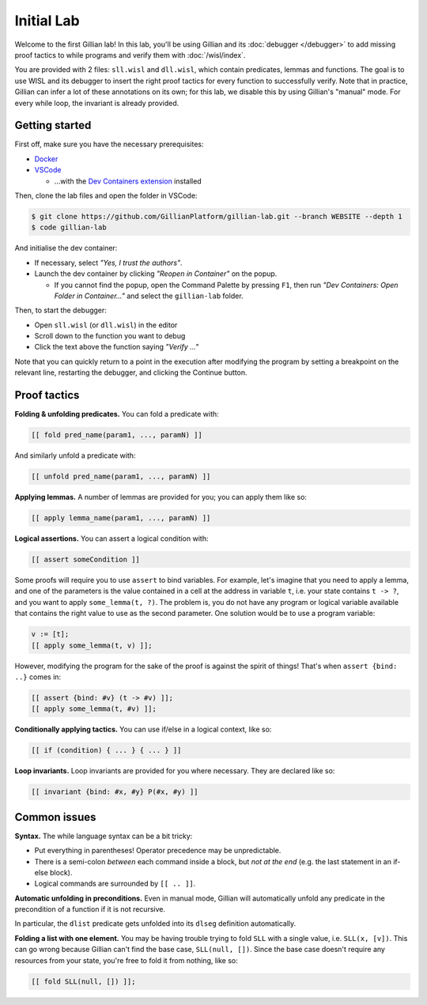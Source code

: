 Initial Lab
===========

Welcome to the first Gillian lab! In this lab, you'll be using Gillian and its :doc:`debugger </debugger>` to add missing proof tactics to while programs and verify them with :doc:`/wisl/index`.

You are provided with 2 files: ``sll.wisl`` and ``dll.wisl``, which contain predicates, lemmas and functions. The goal is to use WISL and its debugger to insert the right proof tactics for every function to successfully verify.
Note that in practice, Gillian can infer a lot of these annotations on its own; for this lab, we disable this by using Gillian's "manual" mode.
For every while loop, the invariant is already provided.

Getting started
---------------

First off, make sure you have the necessary prerequisites:

* `Docker <https://www.docker.com/>`_

* `VSCode <https://code.visualstudio.com/>`_

  * ...with the `Dev Containers extension <https://marketplace.visualstudio.com/items?itemName=ms-vscode-remote.remote-containers>`_ installed

Then, clone the lab files and open the folder in VSCode:

.. code-block:: text

  $ git clone https://github.com/GillianPlatform/gillian-lab.git --branch WEBSITE --depth 1
  $ code gillian-lab

And initialise the dev container:

* If necessary, select *"Yes, I trust the authors"*.

* Launch the dev container by clicking *"Reopen in Container"* on the popup.

  * If you cannot find the popup, open the Command Palette by pressing ``F1``, then run *"Dev Containers: Open Folder in Container..."* and select the ``gillian-lab`` folder.

Then, to start the debugger:

* Open ``sll.wisl`` (or ``dll.wisl``) in the editor

* Scroll down to the function you want to debug

* Click the text above the function saying *"Verify ..."*

Note that you can quickly return to a point in the execution after modifying the program by setting a breakpoint on the relevant line, restarting the debugger, and clicking the Continue button.

Proof tactics
-------------

**Folding & unfolding predicates.**
You can fold a predicate with:

.. code-block:: text

   [[ fold pred_name(param1, ..., paramN) ]]

And similarly unfold a predicate with:

.. code-block:: text

   [[ unfold pred_name(param1, ..., paramN) ]]

**Applying lemmas.**
A number of lemmas are provided for you; you can apply them like so:

.. code-block:: text

   [[ apply lemma_name(param1, ..., paramN) ]]

**Logical assertions.**
You can assert a logical condition with:

.. code-block:: text

   [[ assert someCondition ]]

Some proofs will require you to use ``assert`` to bind variables. For example, let's imagine that you need to apply a lemma, and one of the parameters is the value contained in a cell at the address in variable ``t``, i.e. your state contains ``t -> ?``, and you want to apply ``some_lemma(t, ?)``. The problem is, you do not have any program or logical variable available that contains the right value to use as the second parameter. One solution would be to use a program variable:

.. code-block:: text

   v := [t];
   [[ apply some_lemma(t, v) ]];

However, modifying the program for the sake of the proof is against the spirit of things! That's when ``assert {bind: ..}`` comes in:

.. code-block:: text

   [[ assert {bind: #v} (t -> #v) ]];
   [[ apply some_lemma(t, #v) ]];

**Conditionally applying tactics.**
You can use if/else in a logical context, like so:

.. code-block:: text

   [[ if (condition) { ... } { ... } ]]

**Loop invariants.**
Loop invariants are provided for you where necessary. They are declared like so:

.. code-block:: text

   [[ invariant {bind: #x, #y} P(#x, #y) ]]

Common issues
-------------

**Syntax.**
The while language syntax can be a bit tricky:

* Put everything in parentheses! Operator precedence may be unpredictable.
* There is a semi-colon *between* each command inside a block, but *not at the end* (e.g. the last statement in an if-else block).
* Logical commands are surrounded by ``[[ .. ]]``.

**Automatic unfolding in preconditions.**
Even in manual mode, Gillian will automatically unfold any predicate in the precondition of a function if it is not recursive.

In particular, the ``dlist`` predicate gets unfolded into its ``dlseg`` definition automatically.

**Folding a list with one element.**
You may be having trouble trying to fold ``SLL`` with a single value, i.e. ``SLL(x, [v])``. This can go wrong because Gillian can't find the base case, ``SLL(null, [])``. Since the base case doesn't require any resources from your state, you're free to fold it from nothing, like so:

.. code-block:: text

   [[ fold SLL(null, []) ]];
